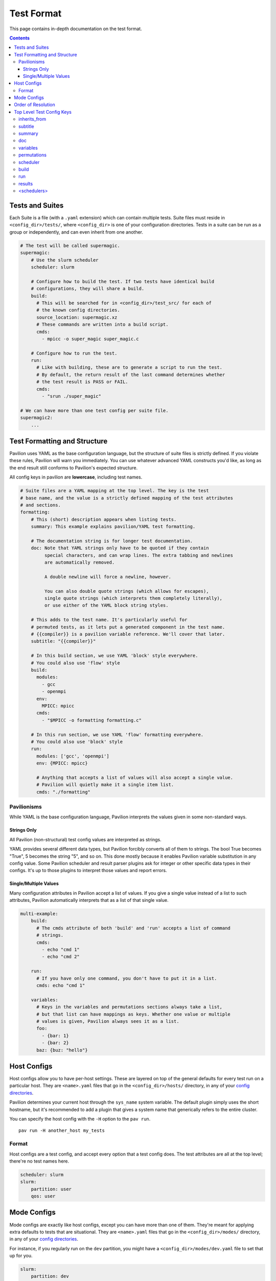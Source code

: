 Test Format
===========

This page contains in-depth documentation on the test format.

.. contents::


Tests and Suites
----------------

Each Suite is a file (with a ``.yaml`` extension) which can contain
multiple tests. Suite files must reside in ``<config_dir>/tests/``,
where ``<config_dir>`` is one of your configuration directories. Tests
in a suite can be run as a group or independently, and can even inherit
from one another.

.. code:: yaml

    # The test will be called supermagic.
    supermagic:
        # Use the slurm scheduler
        scheduler: slurm

        # Configure how to build the test. If two tests have identical build
        # configurations, they will share a build.
        build:
          # This will be searched for in <config_dir>/test_src/ for each of
          # the known config directories.
          source_location: supermagic.xz
          # These commands are written into a build script.
          cmds:
            - mpicc -o super_magic super_magic.c
        
        # Configure how to run the test. 
        run: 
          # Like with building, these are to generate a script to run the test.
          # By default, the return result of the last command determines whether
          # the test result is PASS or FAIL.
          cmds:
            - "srun ./super_magic"
     
    # We can have more than one test config per suite file. 
    supermagic2:
        ...

Test Formatting and Structure
-----------------------------

Pavilion uses YAML as the base configuration language, but the structure
of suite files is strictly defined. If you violate these rules, Pavilion
will warn you immediately. You can use whatever advanced YAML constructs
you'd like, as long as the end result still conforms to Pavilion's
expected structure.

All config keys in pavilion are **lowercase**, including test names.

.. code:: yaml

    # Suite files are a YAML mapping at the top level. The key is the test
    # base name, and the value is a strictly defined mapping of the test attributes 
    # and sections.
    formatting: 
        # This (short) description appears when listing tests.
        summary: This example explains pavilion/YAML test formatting. 
        
        # The documentation string is for longer test documentation.
        doc: Note that YAML strings only have to be quoted if they contain 
             special characters, and can wrap lines. The extra tabbing and newlines
             are automatically removed.
             
             A double newline will force a newline, however.
             
             You can also double quote strings (which allows for escapes),
             single quote strings (which interprets them completely literally),
             or use either of the YAML block string styles.
        
        # This adds to the test name. It's particularly useful for 
        # permuted tests, as it lets put a generated component in the test name.
        # {{compiler}} is a pavilion variable reference. We'll cover that later.
        subtitle: "{{compiler}}"
        
        # In this build section, we use YAML 'block' style everywhere.
        # You could also use 'flow' style
        build:
          modules:
            - gcc
            - openmpi
          env:
            MPICC: mpicc
          cmds:
            - "$MPICC -o formatting formatting.c"
            
        # In this run section, we use YAML 'flow' formatting everywhere. 
        # You could also use 'block' style
        run:
          modules: ['gcc', 'openmpi']     
          env: {MPICC: mpicc}
            
          # Anything that accepts a list of values will also accept a single value. 
          # Pavilion will quietly make it a single item list.
          cmds: "./formatting"

Pavilionisms
~~~~~~~~~~~~

While YAML is the base configuration language, Pavilion interprets the
values given in some non-standard ways.

Strings Only
^^^^^^^^^^^^

All Pavilion (non-structural) test config values are interpreted as
strings.

YAML provides several different data types, but Pavilion forcibly
converts all of them to strings. The bool True becomes "True", 5 becomes
the string "5", and so on. This done mostly because it enables Pavilion
variable substitution in any config value. Some Pavilion scheduler and
result parser plugins ask for integer or other specific data types in
their configs. It's up to those plugins to interpret those values and
report errors.

Single/Multiple Values
^^^^^^^^^^^^^^^^^^^^^^

Many configuration attributes in Pavilion accept a list of values. If
you give a single value instead of a list to such attributes, Pavilion
automatically interprets that as a list of that single value.

.. code:: yaml


    multi-example:
        build:
          # The cmds attribute of both 'build' and 'run' accepts a list of command
          # strings.
          cmds: 
            - echo "cmd 1"
            - echo "cmd 2"

        run:
          # If you have only one command, you don't have to put it in a list.
          cmds: echo "cmd 1"

        variables:
          # Keys in the variables and permutations sections always take a list,
          # but that list can have mappings as keys. Whether one value or multiple
          # values is given, Pavilion always sees it as a list. 
          foo: 
            - {bar: 1}
            - {bar: 2}
          baz: {buz: "hello"}

Host Configs
------------

Host configs allow you to have per-host settings. These are layered on
top of the general defaults for every test run on a particular host.
They are ``<name>.yaml`` files that go in the ``<config_dir>/hosts/``
directory, in any of your `config directories <../config.md>`__.

Pavilion determines your current host through the ``sys_name`` system
variable. The default plugin simply uses the short hostname, but it's
recommended to add a plugin that gives a system name that generically
refers to the entire cluster.

You can specify the host config with the ``-H`` option to the
``pav run``.

::

    pav run -H another_host my_tests

Format
~~~~~~

Host configs are a test config, and accept every option that a test
config does. The test attributes are all at the top level; there're no
test names here.

.. code:: yaml

    scheduler: slurm
    slurm:
        partition: user
        qos: user

Mode Configs
------------

Mode configs are exactly like host configs, except you can have more
than one of them. They're meant for applying extra defaults to tests
that are situational. They are ``<name>.yaml`` files that go in the
``<config_dir>/modes/`` directory, in any of your `config
directories <../config.md>`__.

For instance, if you regularly run on the ``dev`` partition, you might
have a ``<config_dir>/modes/dev.yaml`` file to set that up for you.

.. code:: yaml

    slurm:
        partition: dev
        account: dev_user

You could then add the mode when starting tests with the ``-m`` option:

::

    pav run -m dev my_tests

Order of Resolution
-------------------

The various features of test configs are resolved in a very particular
order.

1. Each test is loaded and different configs are overlaid as follows;
   later items take precedence in conflicts.

   2. The general defaults.
   3. The host config.
   4. Any mode configs in the order specified.
   5. The actual test config.

2. Inheritance is resolved.
3. Tests are filtered down to only those requested.
4. Command line overrides ('-c') are applied.
5. Permutations are resolved.
6. Variables in the chosen scheduler config section are resolved. (You
   should't have ``sched`` variables in these sections.)
7. Variables are resolved throughout the rest of the config.

This results in the final test config.

Top Level Test Config Keys
--------------------------

inherits\_from
~~~~~~~~~~~~~~

Sets the test (by test base name) that this test inherits from, out of
the tests in this suite file. The resulting test will be composed of all
keys in the test it inherits from, plus any specified in this test
config. See `Inheritance <../advanced.md#inheritance>`__ in the advanced
pavilion overview.

subtitle
~~~~~~~~

This will be added to the test name for logging and documentation
purposes. A test named ``foo`` with a subtitle of ``bar`` will be
referred to as ``foo.bar``. It provides a place where you can add
variable or permutation specific naming to a test. Subtitles appear in
logs and when printing information about tests, but subtitles aren't
considered when selecting tests to run.

summary
~~~~~~~

The short test summary. Pavilion will include this description when it
lists tests, but only the first 100 characters will be printed.

doc
~~~

A longer documentation string for a test.

variables
~~~~~~~~~

A mapping of variables that are specific to this test. Each variable
value can be a string, a list of strings, a mapping of strings, or a
list of mappings (with the same keys) of strings. See the
`variables <variables.md>`__ documentation for more info.

permutations
~~~~~~~~~~~~

Like variables, but multi-valued items will generate test permutations
for all combinations of the (used) permutation variables. See the
`Permutations <variables.md#permutations>`__ documentation.

scheduler
~~~~~~~~~

Sets the scheduler for this test. Defaults to 'raw'. It's recommended to
set this in your host configs.

build
~~~~~

This sub-section defines how the test source is built.

See `Builds <build.md>`__ for the sub-section keys and usage.

run
~~~

This sub-section defines how the test source is run.

See `Run <run.md>`__ for the sub-section keys and usage.

results
~~~~~~~

This sub-section defines how test results are parsed.

See `Results <results.md>`__ for the sub-section keys and usage.

<schedulers>
~~~~~~~~~~~~

Each loaded scheduler plugin defines a sub-section for configuring that
scheduler, such as ``slurm`` and ``raw``.

To see documentation on these, use
``pav show sched --config <scheduler>`` to get the config documentation
for that scheduler.

